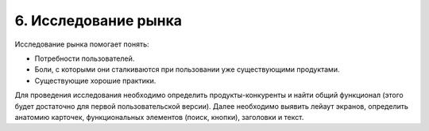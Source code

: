 6. Исследование рынка
=====================

Исследование рынка помогает понять:

* Потребности пользователей.
* Боли, с которыми они сталкиваются при пользовании уже существующими продуктами.
* Существующие хорошие практики.

Для проведения исследования необходимо определить продукты-конкуренты и найти общий функционал (этого будет достаточно для первой пользовательской версии). Далее необходимо выявить лейаут экранов, определить анатомию карточек, функциональных элементов (поиск, кнопки), заголовки и текст. 
